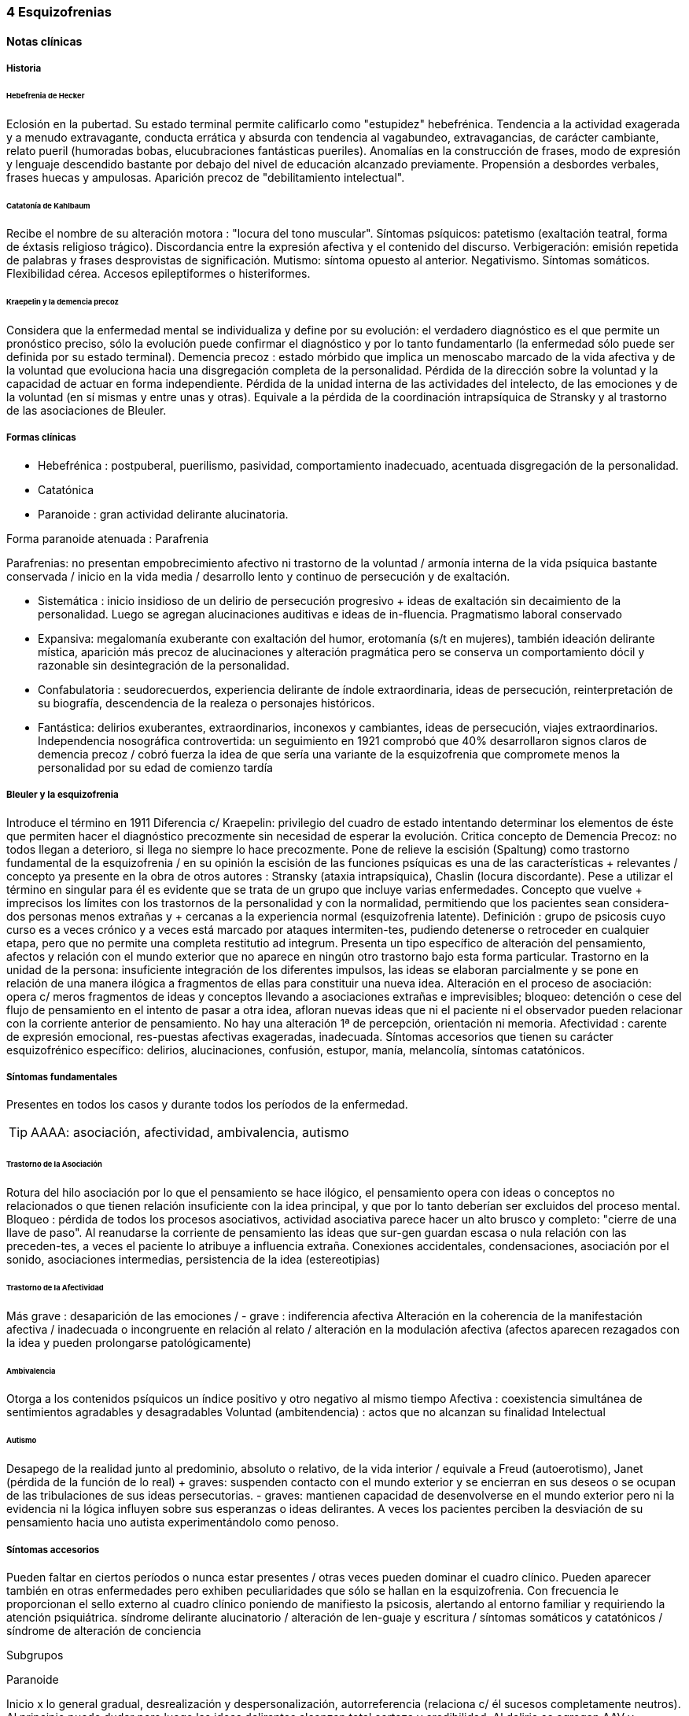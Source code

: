=== 4 Esquizofrenias

==== Notas clínicas

===== Historia

====== Hebefrenia de Hecker

Eclosión en la pubertad. Su estado terminal permite calificarlo como "estupidez" hebefrénica. Tendencia a la actividad exagerada y a menudo extravagante, conducta errática y absurda con tendencia al vagabundeo, extravagancias, de carácter cambiante, relato pueril (humoradas bobas, elucubraciones fantásticas pueriles). Anomalías en la construcción de frases, modo de expresión y lenguaje descendido bastante por debajo del nivel de educación alcanzado previamente. Propensión a desbordes verbales, frases huecas y ampulosas. Aparición precoz de "debilitamiento intelectual".

====== Catatonía de Kahlbaum

Recibe el nombre de su alteración motora : "locura del tono muscular". Síntomas psíquicos: patetismo (exaltación teatral, forma de éxtasis religioso trágico). Discordancia entre la expresión afectiva y el contenido del discurso. Verbigeración: emisión repetida de palabras y frases desprovistas de significación. Mutismo: síntoma opuesto al anterior. Negativismo. Síntomas somáticos. Flexibilidad cérea. Accesos epileptiformes o histeriformes.

====== Kraepelin y la demencia precoz

Considera que la enfermedad mental se individualiza y define por su evolución: el verdadero diagnóstico es el que permite un pronóstico preciso, sólo la evolución puede confirmar el diagnóstico y por lo tanto fundamentarlo (la enfermedad sólo puede ser definida por su estado terminal). Demencia precoz : estado mórbido que implica un menoscabo marcado de la vida afectiva y de la voluntad que evoluciona hacia una disgregación completa de la personalidad. Pérdida de la dirección sobre la voluntad y la capacidad de actuar en forma independiente. Pérdida de la unidad interna de las actividades del intelecto, de las emociones y de la voluntad (en sí mismas y entre unas y otras). Equivale a la pérdida de la coordinación intrapsíquica de Stransky y al trastorno de las asociaciones de Bleuler.

===== Formas clínicas

* Hebefrénica : postpuberal, puerilismo, pasividad, comportamiento inadecuado, acentuada disgregación de la personalidad.
* Catatónica
* Paranoide : gran actividad delirante alucinatoria.

Forma paranoide atenuada : Parafrenia

Parafrenias: no presentan empobrecimiento afectivo ni trastorno de la voluntad / armonía interna de la vida psíquica bastante conservada / inicio en la vida media / desarrollo lento y continuo de persecución y de exaltación.

* Sistemática : inicio insidioso de un delirio de persecución progresivo + ideas de exaltación sin decaimiento de la personalidad. Luego se agregan alucinaciones auditivas e ideas de in-fluencia. Pragmatismo laboral conservado
* Expansiva: megalomanía exuberante con exaltación del humor, erotomanía (s/t en mujeres), también ideación delirante mística, aparición más precoz de alucinaciones y alteración pragmática pero se conserva un comportamiento dócil y razonable sin desintegración de la personalidad.
* Confabulatoria : seudorecuerdos, experiencia delirante de índole extraordinaria, ideas de persecución, reinterpretación de su biografía, descendencia de la realeza o personajes históricos.
* Fantástica: delirios exuberantes, extraordinarios, inconexos y cambiantes, ideas de persecución, viajes extraordinarios. Independencia nosográfica controvertida: un seguimiento en 1921 comprobó que 40% desarrollaron signos claros de demencia precoz / cobró fuerza la idea de que sería una variante de la esquizofrenia que compromete menos la personalidad por su edad de comienzo tardía

===== Bleuler y la esquizofrenia

Introduce el término en 1911 Diferencia c/ Kraepelin: privilegio del cuadro de estado intentando determinar los elementos de éste que permiten hacer el diagnóstico precozmente sin necesidad de esperar la evolución. Critica concepto de Demencia Precoz: no todos llegan a deterioro, si llega no siempre lo hace precozmente. Pone de relieve la escisión (Spaltung) como trastorno fundamental de la esquizofrenia / en su opinión la escisión de las funciones psíquicas es una de las características + relevantes / concepto ya presente en la obra de otros autores : Stransky (ataxia intrapsíquica), Chaslin (locura discordante). Pese a utilizar el término en singular para él es evidente que se trata de un grupo que incluye varias enfermedades. Concepto que vuelve + imprecisos los límites con los trastornos de la personalidad y con la normalidad, permitiendo que los pacientes sean considera-dos personas menos extrañas y + cercanas a la experiencia normal (esquizofrenia latente). Definición : grupo de psicosis cuyo curso es a veces crónico y a veces está marcado por ataques intermiten-tes, pudiendo detenerse o retroceder en cualquier etapa, pero que no permite una completa restitutio ad integrum. Presenta un tipo específico de alteración del pensamiento, afectos y relación con el mundo exterior que no aparece en ningún otro trastorno bajo esta forma particular. Trastorno en la unidad de la persona: insuficiente integración de los diferentes impulsos, las ideas se elaboran parcialmente y se pone en relación de una manera ilógica a fragmentos de ellas para constituir una nueva idea. Alteración en el proceso de asociación: opera c/ meros fragmentos de ideas y conceptos llevando a asociaciones extrañas e imprevisibles; bloqueo: detención o cese del flujo de pensamiento en el intento de pasar a otra idea, afloran nuevas ideas que ni el paciente ni el observador pueden relacionar con la corriente anterior de pensamiento. No hay una alteración 1ª de percepción, orientación ni memoria. Afectividad : carente de expresión emocional, res-puestas afectivas exageradas, inadecuada. Síntomas accesorios que tienen su carácter esquizofrénico específico: delirios, alucinaciones, confusión, estupor, manía, melancolía, síntomas catatónicos.

===== Síntomas fundamentales

Presentes en todos los casos y durante todos los períodos de la enfermedad.

TIP: AAAA: asociación, afectividad, ambivalencia, autismo

====== Trastorno de la Asociación

Rotura del hilo asociación por lo que el pensamiento se hace ilógico, el pensamiento opera con ideas o conceptos no relacionados o que tienen relación insuficiente con la idea principal, y que por lo tanto deberían ser excluidos del proceso mental. Bloqueo : pérdida de todos los procesos asociativos, actividad asociativa parece hacer un alto brusco y completo: "cierre de una llave de paso". Al reanudarse la corriente de pensamiento las ideas que sur-gen guardan escasa o nula relación con las preceden-tes, a veces el paciente lo atribuye a influencia extraña. Conexiones accidentales, condensaciones, asociación por el sonido, asociaciones intermedias, persistencia de la idea (estereotipias)

====== Trastorno de la Afectividad

Más grave : desaparición de las emociones / - grave : indiferencia afectiva Alteración en la coherencia de la manifestación afectiva / inadecuada o incongruente en relación al relato / alteración en la modulación afectiva (afectos aparecen rezagados con la idea y pueden prolongarse patológicamente)

====== Ambivalencia

Otorga a los contenidos psíquicos un índice positivo y otro negativo al mismo tiempo Afectiva : coexistencia simultánea de sentimientos agradables y desagradables Voluntad (ambitendencia) : actos que no alcanzan su finalidad Intelectual

====== Autismo

Desapego de la realidad junto al predominio, absoluto o relativo, de la vida interior / equivale a Freud (autoerotismo), Janet (pérdida de la función de lo real) + graves: suspenden contacto con el mundo exterior y se encierran en sus deseos o se ocupan de las tribulaciones de sus ideas persecutorias. - graves: mantienen capacidad de desenvolverse en el mundo exterior pero ni la evidencia ni la lógica influyen sobre sus esperanzas o ideas delirantes. A veces los pacientes perciben la desviación de su pensamiento hacia uno autista experimentándolo como penoso.

===== Síntomas accesorios

Pueden faltar en ciertos períodos o nunca estar presentes / otras veces pueden dominar el cuadro clínico. Pueden aparecer también en otras enfermedades pero exhiben peculiaridades que sólo se hallan en la esquizofrenia. Con frecuencia le proporcionan el sello externo al cuadro clínico poniendo de manifiesto la psicosis, alertando al entorno familiar y requiriendo la atención psiquiátrica. síndrome delirante alucinatorio / alteración de len-guaje y escritura / síntomas somáticos y catatónicos / síndrome de alteración de conciencia

Subgrupos

Paranoide

Inicio x lo general gradual, desrealización y despersonalización, autorreferencia (relaciona c/ él sucesos completamente neutros). Al principio puede dudar pero luego las ideas delirantes alcanzan total certeza y credibilidad. Al delirio se agregan AAV y somestésicas, crisis de EPM. En otras, inicio súbito: “rayo en cielo despejado”, buscar siempre prodromos sutiles, oscilaciones prominentes a línea de base y alejamiento de ésta, ideas persecutorias, de grandeza, eróticas.

Catatónico

Por lo gral inicio por EPM / pasaje de estupor a estados catalépticos / tb puede empezar x sd paranoide / raro curso crónico, por lo general periódico

Hebefrenia

Característica tendencia al deterioro y la "demencia" / para Bleuler la cuestión de la edad es irrelevante / sería una categoría residual donde previa-mente hay que descartar otros subtipos

Simple

Debilitamiento afectivo e intelectual progresivo / deterioro de la voluntad, capac de trabajo y cuidado de sí mismos / evolucionan a "demencia" grave KAPLAN : pérd insidiosa del interés, motivación, ambición e iniciativa Se encuentran poco en hospitales : vagabundos, jornaleros, criados / excéntricos, salvadores del mundo

Minkowski

Considera que la perturbación esencial de la esquizofrenia es la pérdida de contacto vital con la realidad, no el trastorno asociativo. Esquizoidismo vs sintonía Vínculo entre los temperamentos y las constituciones y su relación con la patología / previo al inicio manifiesto de la psicosis, en el pasado del individuo, se proyectan los rasgos esenciales de ésta : las cosas son así porque ya lo eran anteriormente Conceptos emparentados c/ esquizofrenia latente de Bleuler y esquizoidismo de Kretschmer Actitud respecto al ambiente : rasgo esencial para dx diferencial entre las dos grandes entidades nosográficas descritas por Kraepelin Espectro esquizofrénico se mueve entre los dos polos : hiperestesia / anestesia afectiva : "no es demasiado sensible o demasiado frío, sino que es las dos cosas a la vez" El maníaco depresivo permanece sintónico respecto al ambiente mientras que el esquizofrénico ya no lo es (incapaz de vibrar al unísono c/ el ambiente y permanecer en contacto c/ la realidad) El contacto vital con la realidad Tanto en Kraepelin como en Bleuler hay una fusión de formas clínicas diversas en una misma noción / introduce el concepto de pérdida de contacto vital c/ la realidad como perturbación fundamental La enfermedad no ataca tal o cual función, sino a su cohesión, a su juego armonioso de conjunto : así lo revelan Chaslin (discordancia), Stransky (ataxia intrapsíquica), Kraepelin (pérdida de la unidad interior), Bleuler (esquizofrenia) Metáforas : "máquina sin combustible" (Chaslin) / "libro desprovisto de encuadernación" cuyas páginas están mezcladas y en desorden, pero sin que ninguna falte (Anglade) La noción de autismo, fact referentes a las relac c/ el ambiente, la ausencia de fines reales, de ideas directrices y de contacto afectivo convergen hacia la noción de pérdida de contacto vital c/ la realidad El autismo 1. PENSAMIENTO autístico : no trata de adaptarse a la realidad, por el contrario, está apartado de ésta / opuesto al pensamiento realista que trata de adaptarse a la realidad tratando de alcanzar el máximo de valor pragmático "No busca ni ser comunicado a los demás de una manera comprensible, ni dirigir la conducta conforme a las exigencias de la realidad...Sólo tiene un alcance subjetivo; sirve sólo al individuo y única-mente cuando está apartado de la realidad; así puede hacer uso libremente de signos y de procedimientos especiales, que pueden volverlo más rápido, más cómodo, más apropiado a los caracteres particulares de los complejos que expresa" Mecanismo similar al de los sueños / da preferencia a su mundo imaginario en detrimento de la realidad, lo que se traduce exteriormente por una actitud de hostilidad, pasividad e inmovilidad respecto al ambiente 2. no son seres pasivos y replegados sobre sí mismos, también OBRAN y esa actividad lleva un sello profundamente mórbido que por sí sola traduce la perturbación esquizofrénica Realiza su acto o su obra en el mundo ambiente, sin preocuparse de las exigencias de éste, como si en realidad ese mundo no existiera en absoluto El autismo radica en la pérdida de contacto vital c/ la realidad El ciclo de la actividad personal Impulso personal : "agresión y retirada" del ambiente c/ post integración a la realidad Cuando se quiere crear algo absolutamente personal y no se quiere más que eso, la obra no se integra a la realidad y no se hace más revolucionaria o más original, sino que se degrada y no es sino el gesto de un enfermo Ruptura del contacto íntimo con el devenir ambiente, opuesto a la sintonía presente en PMD Formas (todos carecen de finalidad) Actos sin proyección en el mañana Actos atiesados Actos en cortocircuito o al margen Actos que no tratan de terminar Egocentrismo activo . tendencia a hacer del propio yo el campo de una actividad incesante

Crow

Subtipos no son identificados por el cuadro clínico de estado sino por otras medidas clínicas o biológicas como la respuesta al tratamiento o la evidencia de alteraciones estructurales del cerebro Sínt (+) : alucinaciones / delirio / trast formales del pensam (buena respuesta a NL) Sínt (-) : aplanam afectivo / pobreza del discurso / apatía / retraimiento social (resp nula o pobre a NL) Escalas para determinar ambos tipos de sínt : SANS - SAPS / PANSS Crow : en crónicos : resist a los efectos de drogas de tipo anfetamínico / trast cognitivos / aumento del tamaño ventricular en la TAC / marcados sínt negativos 1980 : (a) sd tipo I : "esquizofrenia aguda" : sínt (+) / alt en transmisión dopaminérgica / potencialmente reversibles / predictores de buena respuesta al tto NL / pueden ser seguidos x el desarrollo de sd tipo II o presentarse combinados (b) sd tipo II : "estado defectual" : sínt (-) / asoc a trast cognitivos y cambios estructurales del cerebro / por lo gral indican irreversibilidad y mala evolución a largo plazo / pobre resp a NL Andreasen : esquizofrenia (+) / (-) : pobreza del discurso, del afecto y del contenido del pensam, retardo psicomotor y anhedonia / mixta / creó escalas SANS y SAPS Carpenter : diferencia sg deficitarios 1º de 2º a otra condición ya que los considera como inespecíficos Criterios dx para esquizofr deficitaria : 1. Se cumplen los criterios para Esquizofrenia 2. sínt deficitarios : afecto restringido / < fluctuaciones emocionales / pobreza del discurso con < interés y curiosidad / < sent de finalidad / < impulso social 3. no totalmente explicados por : autoprotección frente a los sínt (+) / depresión - ansiedad - disforia / fármacos / deprivación ambiental 4. criterio longitudinal : 2 de los síntomas están presentes en los 12 meses previos B.

==== Encare

===== Agrupación sindromática

====== Síndrome disociativo-discordante
Ambos términos son equivalentes, intentan poner orden a un "caos" y califican el mismo fenómeno mórbido que consiste en la descomposición o ruptura de la vida psíquica con pérdida de la integración armónica de los campos constitutivos de la persona, afectando conducta, humor-afectividad y pensamiento, que se manifiesta al observador por 4 síntomas capitales:

Impenetrabilidad: hermetismo y tonalidad enigmática que caracteriza al desorganizado mundo del sujeto por lo cual no se encuentra sentido a sus expresiones. Desapego: vuelta del sujeto sobre sí mismo, con abandono a la ensoñación interior , en la cual afectos e intereses no se vuelcan en la realidad. Ambos síntomas (impenetrabilidad y desapego) evocan la retracción a un mundo autista. Ambivalencia: antagonismo simultáneo y sucesivo de 2 experiencias contradictorias sin que el paciente capte contradicción alguna, objetivable por terceros, lo que configura una ambivalencia psicótica. Extravagancia: carácter insólito, bizarro e incomprensible para el observador de conductas, palabras y afectos expresados.

Se manifiestan en: pensamiento, afecto y conducta. Pensamiento Impenetrabilidad: pensamiento: oscuro, enmaraña-do, incoherente, caótico, con pérdida de la secuencia asociativa lógica que nos muestra un trastorno asociativo a este nivel, junto a las pararrespuestas, alteraciones fonéticas, sintácticas y semánticas (neologismos).

Desapego: este "modo" de pensamiento responde a un simbolismo mágico interno, que lleva al lenguaje a un desvío de su legítima función, no estando destinado a establecer contacto con el entrevistador.

Extravagancia: en las explicaciones que da a su motivo de ingreso.

Ambivalencia: su relato está poblado de contradicciones.

TIP: IDEA: Impenetrabilidad Desapego Extravagancia Ambivalencias

Estas alteraciones nos muestran una ataxia intrapsíquica, hecho fundamental de la discordancia del pensamiento, en la cual, pese a la no existencia de un déficit intelectual, está profundamente alterado el uso y la eficacia de sus operaciones intelectuales. Afectividad Impenetrabilidad: se manifiesta por las relaciones afectivas incomprensibles (bruscas reacciones emocionales, calma inexplicable) que escapan a toda comprensión de su motivación psicológica. Las expresiones provienen de un mundo interior hermético, resultando enigmáticas al observador. Resp emocionales paradojales

Desapego: se manifiesta por la incapacidad de vibrar con el relato, la dificultad en el encuentro, la indiferencia. Atimormia: desinterés afectivo, apariencia desvitalizada, inercia aparente, interrupción del continuo intercambio entre el mundo y el sujeto. Intento de negar la afectividad, de destruir su significación (grado máximo de desapego).

Extravagancia: está dada por las manifestaciones paradójicas y absolutamente desconcertantes: odio feroz por un niño pequeño, deseo incontrolable de poseer un piano en una casa chica, pánico ante una corbata azul.

Ambivalencia: se observa en la presencia simultánea de deseos de abrazar y escapar de su novia. Conductas: Impenetrabilidad: en cuanto a su motivación psicológica.

Desapego: actos desvitalizados, ruptura con el de-venir ambiente, acciones absolutamente personales, "obrar autístico"

Extravagancia: muestra liberación de pulsiones (conductas alimentarias, excrementos, sexuales)

Ambivalencia: con ambitendencia síndrome catatónico Destacamos en la psicomotricidad: elementos cata-tónicos (catatonismo).

síndrome catatónico: máximo de discordancia en la psicomotricidad. CINE MIE Catalepsia: plasticidad, rigidez, fijación de actos o perseverancia de actitudes (impuestas o espontáneas), flexibilidad cérea.

Inercia: actitudes de pasividad y automatismo, latencia en las respuestas, obediencia automática. Sugestionabilidad: ecomimia, ecopraxia, ecolalia.

Negativismo: conductas de rechazo, mutismo, oposición al entrevistador, rechazo de alimentos.

Estupor: máximo de inhibición psicomotriz. Perdida de la iniciativa motriz sobre el cual se instalan impulsiones, episodios excitomotrices heteroagresivos en cortocircuito: ® de reactividad al entorno se caracteriza por lo enigmático y absurdo.

Manierismos: tonalidad de afectación teatral, pateticismo: paramimias, risas inmotivadas.

Impulsiones: actos incoercibles que escapan al control del paciente: hetero o autoagresivos,defenestración, fugas, verbales. Son imnotivados, incompartibles.

Estereotipias: conductas caracterizadas por la iteración: de movimientos, de actitudes, lenguaje (verbigeración), de conductas.

====== Síndrome delirante o síndrome de alteración del pensamiento

En lo formal: incoherente, sin finalidad, con pérdida de la secuencia asociativa lógica. Interceptación: alto brusco y completo de la actividad asociativa. Conexiones accidentales, asociación por el sonido. Estereotipias (persistencia de la idea). Fading mental.

En el contenido: conformando un síndrome delirante que se manifiesta por ideas mórbidas incompartibles, irreductibles a la lógica, carentes de juicio de realidad y que le generan conductas.

A temática: persecutoria, de daño y perjuicio, mística, megalomaníaca, transformación corporal, higiene, influencia, posesión.

A mecanismo: intuitivo (se le aparece como verdad revelada), interpretativo (percepciones reales que el paciente interpreta a la luz de sus propias convicciones), alucinatorio (eco, robo, adivinación, enunciación de comentarios o actos, anticipación de actos, órdenes).

Mal sistematizado: sus componentes no guardan una lógica, presentan movilidad, carácter cambiante y mínima organización, sin progreso discursivo, carencia de hilo argumental, por lo cual decimos que corresponde a una estructura paranoide.

En lo conductual: conductas generadas por el delirio (auto y heteroagresividad, etc.)

Dentro del síndrome delirante puede formarse un:

.Síndrome de automatismo mental
Dado por la pérdida de la intimidad del espacio intrapsíquico, en su forma de triple automatismo, conformado por fenómenos de desdoblamiento alucinatorio del pensamiento que se imponen a la conciencia del sujeto a pesar de su yo, dado a nivel:

Ideoverbal: por alucinaciones acústivo-verbales que: enuncian y comentan actos y pensamientos, eco del pensamiento y de la lectura, robo y adivina-ción del pensamiento, estribillos verbales, juegos verbales, jaculatorias fortuitas, psitacismo.

Pequeño automatismo: interpretación, parasitismos, coacción. Ideación impuesta, telepatía, mentismo xenopático.

Sensorial-sensitivo: parasitación de las percepciones. Alucinaciones: visuales, gustativas, olfativas, cenestésicas.

Psicomotor: impresiones cinestésicas de imposición de mov., articulación verbal forzada.

Dada la jerarquía se puede individualizar: síndrome de Influencia o control externo: el individuo se sien-te manejado, influido por fuerzas externas a él.

.Síndrome de despersonalización 
Pérdida del sentido de familiaridad de la persona consigo misma y con el entorno, que afecta la inte-gridad somática corporal, la identidad y la concien-cia del yo y que acompaña a la expresión de extrañeza e incluso de cambio total del mundo exterior.

* Alteración del esquema corporal: alucinaciones somatognósticas, ilusión de desplazamiento o distorsión, metamorfosis segmentarias, miembros fantasmas.
* Desrealización: cambio de ambiente, falta de familiaridad con el ambiente.
* Desanimación: sentimiento de vacuidad, sin vida.
* Tendencia al autoanálisis (signo del espejo).

.Síndrome del humor y la afectividad 
Humor oscilante, lábil, humor inadecuado, inadaptado (discordancia). Exaltación, oscilante de acuerdo al contenido temático. Ansiedad. 

====== Síndrome deficitario social
En el corte longitudinal pragmatismos. Retracción social de X evolución, con abandono de metas y proyectos de futuro, con pérdida de relación con sus amigos y familia con deterioro en su actividad como ser social. Déficit de rendimiento como persona social (CB y Prg). 

====== Síndrome conductual 
Conductas que motivan el ingreso: impulsión catatónica, comando alucinatorio, IAE. Se objetiva en conducas basales y pragmatismos.

===== Personalidad y nivel

Nivel: buen nivel y rendimiento, hasta que se produce un corte.

Personalidad premórbida: deben confirmarse datos con terceros ya que no es un paciente confiable. Esquizoide. Corte existencial: cambio de conductas con introducción lenta en un mundo cada vez más personal que lo lleva en X tiempo a un deterioro social.

===== Diagnóstico positivo

ps crónica – tipo esquizofrenia – tipo clínico – descompensada por... – causa de descompensación

Psicosis: por hallarse el paciente sumido en un mundo propio, incompartible, con el que se relaciona de una forma nieva, por él creada, del cual no puede salir voluntariamente, por haber perdido el juicio de realidad, la presencia de un delirio, por el mal rapport y la carencia de conciencia de morbidez.

Psicosis crónica: por tratarse de un trastorno perdurable de X años de evolución que ha modificado el sistema de la personalidad llevando a una transformación delirante del yo y su mundo constituyendo-se el paciente en un ser delirante, siendo el delirio más relatado que vivido, no existiendo elementos de agudeza tales como alteración de la conciencia y oscilaciones del humor.

Esquizofrenia: síndrome disociativo-discordante o elementos de síndrome catatónico, impregnado de elementos disociativos discordantes.síndrome delirante de estructura paranoide expresado sin calor afectivo. Corte existencial a los X años con ruptura histórico-biográfica. Curso progresivo deteriorante con elementos de retracción a un mundo autista. Además: edad, AF de esquizofrenia, leptosómico, personalidad previa esquizoide.

En período de estado: por estar el SDD ya instalado, porque su relación con el mundo no ha claudicado en su totalidad. Tipo clínico: A. Hebefrénico: Adolescente o adulto joven (15-25 años), SDD, jovialidad pueril, desorganización conductual, irresponsables, imprevisibles, rápido deterioro, no predomina el delirio (transitorio y fragmentario). B. Catatónico: Según el síndrome catatónico. Cuadro de inercia sobre el que sobrevienen bruscos brotes de impulsividad. Estuporosa (reacciones violentas), agitada (violencia extrema), catanonismo (discordancia PM). C. Paranoide: >> 20 años (adulto joven), cuadro centrado en el delirio paranoide, aunque existen elementos DD, pese al tipo de evolución no existe deterioro marca-do. D. Simple: Pérdida insidiosa del interés o motivación, ambición o iniciativa. E. Indiferenciado CIE-10, DSM, sin claro predominio de ningún tipo.

Según el caso clasificar con criterios de esquizofr (+) ó (-) Estado Descompensada: por presentar alteración de las conductas basales, empeoramiento en pragmatismos, oscilaciones o alteraciones del humor. Está descompensado debido a: . aumento de productividad delirante con elementos paranoides, de influencia. . incremento en el monto de agresividad: impulsión catatónica. . exacerbación de sintomatología: delirante, catatónica. trastornos conductuales.

Causa de descompensación: abandono de medicación - stress psicosocial – evento vital desfavorable DSM IV . 2 ó más : delirios / alucinaciones / discurso desorganizado / comportamiento desorganizado o catató-nico / sínt negativos (aplanamiento afectivo / pobreza del discurso / apatía / retraimiento social)

. disfunción social / ocupacional

. > 6 meses

. exclusión de : trastorno humor, esquizoafectivo, alt médica, sustancias

(posibilidad de plantear dx diferenciales con otros trast de eje I : humor – c/ síntomas psicóticos -, esquizofreniforme, psicótico breve, delirante, esquizoafectivo, trast médico, sust)

. especificadores de curso longitudinal

===== Diagnóstico diferencial

Con PDA: consideramos que se trata de un brote delirante, descompensación aguda de una enferme-dad crónica. Hay SDD, hay períodos intercríticos no libres de síntomas, presenta un curso progresivo deteriorante. Con EPA en determinada patología.

Con causas orgánicas de delirio: consumo de sustancias.

Con otros delirios crónicos:

A. Paranoia: que descartamos ya que la paranoia presenta un delirio sistematizado, expresado con calor afectivo, de estructura paranoica y en la cual no existe una evolución deficitaria con retirada a un mundo autista como en nuestro paciente.

B. Parafrenia: que descartamos porque la parafrenia se caracteriza por un pensamiento paralógico, fantástico, a mecanismo imaginativo, pero s/t por el mantenimiento de los pragmatismos, sin deterioro, con la característica bipolaridad con la que coexisten el polo delirante y el polo adaptado a la realidad (edad 30-35 años).

Puede plantearse con Psicosis Infantil (DSM : trast gralizado del desarrollo) si se sospecha inicio muy temprano.

RM : 3 veces más frec que en población gral

Con respecto a la forma clínica de esquizofrenia.

Otros: depresión psicótica, neurosis (obsesiva)

===== Diagnóstico etiopatogénico y psicopatológico

Es una enfermedad multifactorial:

Biológicos Genéticos: familiares de primer grado riesgo aumentado para el desarrollo de la enfermedad. Biotipológicos: leptosómico de Kretschmer. Bioquímicos: alteración/disregulación dopaminérgica en el sistema mesolimbo-cortical ( de sensibilidad de receptores postsinápticos de dopamina) que explicarían la acción de los neurolépticos. También se postula alteración a nivel de los receptores de serotonina que explicaría la acción de neurolépticos de nueva generación. Anatómicos: vinculados a formas deficitarias, con anomalías estructurales inespecíficas en la TAC y RNM con de ventrículos laterales / PET y SPECT ( utilizac de glucosa por el cerebro y valorac del flujo sanguíneo ) muestran hipoactividad en lób frontal y act anormal en varias á del cerebro Psicológicos Personalidad premórbida esquizoide (OJO) Social Lo que haya en su historia personal que actuaría en un terreno vulnerable. Factores de relación con el medio familiar, más vinculado a las recaídas que al debut.

En la causa de descompensación: • Abandono de medicación • Empuje evolutivo de la enfermedad • Estrés psicosocial

Psicopatología

Para el psicoanálisis, significa una regresión (regresión narcisista de la libido) y fijación a etapas pre-genitales del desarrollo psicosexual, con utilización de mecanismos de defensa psicóticos, de negación de la realidad proyectando la angustia en el delirio. Se trataría de una pérdida de la autonomía narcisita del yo, vinculada a una falla en las identificaciones primarias.

Para Jaspers, la esquizofrenia es un proceso que cambia la estructura con fragmentación y creación de nuevo estado de personalidad con ruptura histórico-biográfica de la existencia.

===== Paraclínica

El diagnóstico es clínico. Historia anterior: corroborar curso de la enferme-dad, rendimiento pragmático / trat recibidos y res-puesta a ellos, gr de adhesión al tto / comunicación c/ psiq tratante

Biológico: valoración general, s/t neurológica y fondo de ojo. TAC: aspecto estructurales.

Valoración pre-ECT para descartar contraindicaciones:

ECG y consulta con cardiólogo para descartar IAM reciente y arritmias inestables.

Examen neurológico completo con fondo de ojo para descartar hipertensión endocraneana por masa supratentorial.

RxTx FyP para descartar aneurisma de aorta.

Psicológico: profundizar en los datos aportados por el paciente. Superado el cuadro actual: test de personalidad proyectivos y no proyectivos, test de nivel. Apreciaremos el grado de psicoticismo, así como ansiedades primitivas.

Social: adquiere jerarquía y empezar por él si sólo hay datos aportados por el paciente. Consentimiento informado para la realización de ECT. Despejar temores, explicar riesgos, beneficios y efectos secundarios. Historias anteriores, medicación recibida y respuesta a ella, períodos intercríticos con nivel de adaptabilidad socio-familiar. Vínculos con los otros familiares, funcionamiento dentro del hogar. Impulsiones. Valoración de la red de apoyo psicosocial (A.S. – citar flia) y manejo de recursos emocionales de la flia c/ vistas al alta

===== Tratamiento

Internación: en hospital psiquiátrico.

Justificación: por intenso cuadro delirante alucina-torio, con peligro para sí mismo y para terceros, para continencia int. y/o ext. Visitas: restringidas a familiares más aptos.

Destinado a:

1. Cuadro actual: Bps, compensación orgánica.
2. Largo plazo: bPS, si bien mantendremos antipsicóticos a dosis mínimas eficaces de mantenimiento, será fundamentalmente psicosocial, destinado a actuar sobre los pragmatismos y reinserción social.

Equipo multidisciplinario. Visitas continentadoras.

Catatónico: reposición del punto de vista general: hidratación nutrición.

====== Cuadro actual

.Biológico

* (NOTA) según situación clínica valorar inicio c/ APS típicos o atípicos

Haloperidol: neuroléptico incisivo, antidelirante, 5 mg i/m c/12 hs (H 8:00 y H 20:00). Estaremos alertas a la aparición de efectos secundarios extrapiramidales (rigidez, rueda dentada, bradiquinesia, temblores). Si aparecen, concentraremos las dosis en la noche ya que durante el sueño éstos no se producen. Si con esta medida no podemos controlar-los,

agregaremos antiparkinsonianos de síntesis tales como el Biperideno 2 mg

v/o H 8:00 y H 14:00. Lo agregaremos de entrada si existen AP de parkinsonismo o efectos secundarios o AF de enfermedad de Parkinson.

En caso de tratarse de un hombre joven < 35 años, hay > riesgo de distonía aguda: actitud expectante. Si aparece: 5 mg i/m de Biperideno, con lo que calma inmediatamente, manteniéndolo cada 8 horas x 24-48 horas y luego pasaremos a v/o al tiempo que ® el Haloperidol a dosis mínima eficaz.

Sedación con (preferible BZD)

. Levomepromazina: 25 mg i/m H 8:00 y 50 mg i/m h: 20:00.
. Clonazepam (Rivotril) 2 mg c/8 (control de impulsos y sedación)
. Lorazepam (Ativan) vía I/M
. Propericiazina (Neuleptil) 5 mg c/8 (control de impulsos)

Para insomnio: Flunitrazepam 2 mi v/o h:20:00.

Si el cuadro no mejora, no apareciendo autocrítica delirante, agregaremos a los pocos días otros 5 mg IM de Haloperidol H 14:00.

Al lograr la estabilización de los síntomas, pasa-remos la medicación a v/o a igual dosis, lo que equivale a una ® de la dosis del punto de vista de la biodisponibilidad.

Si a los 10-15 días no existe mejoría considerable del cuadro delirante alucinatorio, indicaremos ECT a realizar por psiquiatra y anestesista. Realizaremos una sesión día por medio, con oxigenoterapia, monitoreo ECG y EEG con barbitúricos de acción corta y curarizantes como la succinil-colina... (resto del papo).

Importa destacar que se trata de un tratamiento de segunda elección que procurará atacar el síndrome delirante, intentando ® dicha sintomatología no teniendo incidencia en el proceso crónico.

APS ATÍPICOS (SDAs)

RISPERIDONA . actualmente se utiliza de 1ª línea

. fuerte antagonismo 5HT 2 / acc selectiva a nivel del sist límbico con igual efecto APS : < EP / SNM < 1% / < DT / < hiperprolactinemia / < alt CV (mejor en viejos)

. dosis : 1º día – 1mg / 2º día – 2 mg / dosis usual de 2 a 4 mg

. resistentes : se puede llegar hasta 4 a 6 mg / muy resistentes : + de 6 mg, hasta 12 mg (dosis máx)

. se invoca > efectividad que clásicos sobre sínt (-)

CLOZAPINA

Criterios de administración

* NO RESPUESTA : al menos 6 semanas de prueba terapéutica previa con 2 antipsicóticos convencionales de clases diferentes.
* INTOLERANCIA : reacciones adversas intratables provocadas por APS convencionales.

Mecanismo de acción :< afinidad D2 que los clásicos / bloq D1 equivalente a D2 + bloq 5HT2 / > especificidad en D2 mesolímbico razón por la cual raramente ocurren ef 2º EP (acatisia, disk aguda, parkinson) y no existen reportes de Disquinesia Tardía (otra indicación de clozapina)

. riesgo de agranulocitosis : 2% en 1er año de trat / enteramente reversible si el tto se suspende en forma precoz : monitoreo sanguíneo regular / CON-SENTIMIENTO INFORMADO / hemograma semanal x 18 sem y luego mensual / ef 2º idiosincrásico / 75% de casos reportados entre 4 -18 sem

Valoración pre tto : anamnésico : AP de agranulocitosis por drogas - alt MO / hemograma c/ fórmula leucocitaria (rango normal : leucocitos 4 a 11 mil - neutrófilos 2500 a 7500 / AP neurológicos ( s/t con-vulsiones) / evaluación cardiológica

. contraindicaciones : AP de agranulocitosis x dro-gas / recuento leucocitario bajo previo (< 3,5 x 10 a la nueve) / trast M.O. actual o en AP / uso concomitante de otro supresor de M.O. (cbz, ojo c/ fenotia-zínicos)
. posología : inicio por 25 mg / día probar tolerancia (sedación y P.A.) y aumentos diarios de 25-50 mg hasta 300 / día en 7-14 días / eficacia antipsicótica entre dosis de 300 y 450 mg / día / dosis máx reco-mendada 600 mg, a/v requieren hasta 900
. Hipotensión ortostática en administración inicial: tomar precauciones si hay administración concomitante de anticolinérgicos, hipotensores, BZD
. sedación, ef colateral frecuente, concentrar la po-sología en la noche
. convulsiones, ef 2º dosis dependiente, riesgo por encima de 450 mg, agregar valproato siempre (anti-convulsivante que no aumenta riesgo de agranulocitosis) / riesgo : enf cerebral previa - dosis : 4-5 % entre 600-900 mg / reducir dosis y buscar patología subyacente responsable / continuar con dosis < /
. luego de benef terap máx se puede pasar a mante-nim titulando hacia abajo hasta un rango de 150- 300 / día
. índice de resp en resistentes a tto convencional : 30% mejoran en 6 sem / 55% mejoran luego de un año
. luego de beneficio terap máx se puede pasar a do-sis de mantenimiento titulando hacia abajo hasta un rango de 150-300 mg / día
. el índice de respuesta en ptes resistentes a tto con-vencional es de mejoría de 30 % en 6 sem y 55 % uego de un año
. respuesta pobre luego de 6 meses : niveles plasmáticos : 350 nanogr / ml (s/t si es fumador)
. ideal descenso lento c/ wash out de 24 hs y titulación lenta de Clozapina / si hay graves elementos de des-compensac se pueden superponer / post depot espe-rar 4-6 sem / adición de otro NL > riesgo de ef 2º EP
. "olvido de tomar" : < 48 hs : reiniciar tto c/ = dosis / > 48 = patrón que esquema inicial
. interrupción del tto LENTA a razón de 25-50 mg/d en período de 1-2 sem
. psicoeducación : reporte inmediato de cualquier sg de infección
. monitoreo leucocitario : semanal en 1ª 18 sem / luego mensualmente / 4 sem post a discontinuación
. si disminuye x debajo de 3500 o hay sgs de infec-ción repetir urgente / si se interrumpe y el nº de leucocitos no baja de 3000 ni neutrófilos de 1500 se puede reiniciar con esquema inicial / si encontramos leucocitos entre 3 mil-3500 o neutrófilos entre 1500-2 mil realizar 2 hemogramas por semana
. efectos 2º ( por acc sobre receptores muscarínicos, adrenérgicos, anti H1)
. sedación y fatiga : usualmente transitorio / reducir dosis, titulación lenta / descartar interacc c/ OH u otras drogas / concentrar mayoría de dosis en la noche
. sialorrea : reducir dosis, titulación lenta / dormir sobre toalla / dosis bajas de amitriptilina (10 a 25) o clonidina
. hipertermia benigna
. aumento de peso (por antagonismo 5HT)
. hipotensión : usualmente transit / ojo ancianos y cardiópatas / titulación lenta / educación
. taquicardia
. leucocitosis

Psicosocial Entrevistas frecuentes para control evolutivo, pro-moviendo una relac individualizada médico-paciente, tratando de ser flexibles ante un pte hostil y negativista

Laborterapia intrahospitalaria ni bien mejore su contacto con la realidad.

Psicoeducación de la familia: con explicación del pronóstico, jerarquizando la importancia de la familia en cuanto a su participación en controles, medicación y detección de sintomatología temprana de descompensación y efectos secundarios.

Otorgaremos el alta hospitalaria cuando haya retrocedido el cuadro delirante alucinatorio, sabiendo que la remisión puede ser parcial.

Controlaremos semanalmente en policlínica e iremos espaciando los controles según la evolución hasta hacerlo mensualmente.

====== A largo plazo

. medicación efectiva + entrenamiento socializante (rehabilitación / psicoeducación)

Biológico

Realizaremos medicación neruoléptica: al principio con igual dosis con la que tuvo mejoría, ya que el ingreso al hogar puede significar un estrés importan-te. Por tratarse de un paciente con bajo perfil de cumplimiento, si bien preferimos la medicación v/o que nos permite un mejor manejo de la dosis, indi-caremos previo al alta NL de depósito como:

. Decanoato de Haloperidol 50-100 mg c/21 días i/m
. Palmitato de Pipotiazina 50 mg i/m cada 4 semanas.

Controlaremos la aparición de efectos secundarios extrapiramidales y el recrudecimiento de su sintomatología delirante, Eventualmente y según la evolución agregaremos antiparkinsonianos de síntesis y/o benzodiacepinas, sustituyendo a la levomepromacina, ya que preferimos no asociar dos neurolépticos en el tratamiento crónico.

A largo plazo valoraremos la ® de la medicación hasta dosis mínima eficaz (luego del 1º año asintomático).

Psicosocial Realizaremos entrevistas de apoyo, conectaremos con talleres grupales y comunidad terapéutica para rehabilitación y resocialización.

Dada la fragilidad de estos pacientes y su baja tolerancia a las exigencias debemos ser cautos y gradualistas en las metas planteadas.

Si trabaja: destinado a mantener el pragmatismo laboral y mejorar los otros. La rehabilitación es fundamental en el pronóstico actuando sobre el retraimiento y los elementos negativos de discordancia. Procuraremos la mejoría de su funciona-miento global, buscando proporcionarle un mayor grado de autonomía, reducir su tendencia al aislamiento estimulando contactos sociales. Se realizará entrenamiento en habilidades sociales potenciando sus actividades conservadas y reorientación ocupacional adaptándola a sus capacidades.

Realizaremos psicoeducación incluyendo a la familia: buscando aceptación de la enfermedad (ya que tienden a la negación), explicaremos las características de ésta para mejor manejo de la familia, procuraremos, con criterio realista, reducir las expectativas del núcleo familiar tratando de disminuir la emotividad expresada y la hostilidad, factores responsables de recaídas. Insistiremos acerca de la importancia de los controles y motivaremos la rápida consulta en caso de descompensación y conecta-remos a grupos de autoayuda.

NOTA: si es tipo catatónico: Haloperidol 5 mg y ver , e ir hasta 10 ya que puede (¿?) signos de catatonía según la tolerancia del paciente (si no recibió nunca). Para la impulsividad catatónica en la esquizofrenia catatónica: Clonazepam 2 mg VO c/8 hs, rápida sedación, teniendo cuidado con el aumento del umbral convulsivo. Ir aumentando de a 2 mg/día hasta 16 mg: 4 - 4 - 8).

No preferimos la Pipotiazina porque el tratamiento debe ser mantenido a largo plazo y al agregar Haloperidol aumenta la posibilidad de disquinesias tardías.

Complicaciones de la esquizofrenia catatónica: estupor, actos ML, actos impulsivos.

===== Evolución y pronóstico

Pronóstico vital y psiquiátrico inmediato: lo consideramos bueno con las medidas instituidas.

Pronóstico psiquiátrico alejado: es una enfermedad crónica con frecuentes recaídas con tendencia al deterioro psicointelectual y social progresivos (ausencia de iniciativa, aplanamiento de respuestas emocionales, descuido personal y declinación de la competencia laboral). Intentaremos mitigar esta evolución con las medidas mencionadas. La forma clínica influye en el pronóstico siendo la forma paranoide la de más bajo potencial evolutivo autista (las hebefrénicas son más rápidas).

En lo vital alejado:

* menor expectativa de vida por mayor morbi-mortalidad que población general (tabaquismo intenso)
* IAE frecuente en contexto discordante • IAE por de frecuencia de depresiones • efectos secundarios del tratamiento biológico

Elementos de mal pronóstico:

* Menor edad de comienzo: ley de masividad
* Bajo nivel intelectual
* Inicio insidioso
* MSEC deficitario
* Múltiples internaciones previas (sobre todo que sean más de 3 recaídas).
* Funcionamiento premórbido alterado
* AF esquizofrénicos
* Aplanamiento afectivo u otros síntomas negativos
* Forma clínica hebefrénica o catatónica
* Poca colaboración familiar
* Perfil de adhesión pobre al tratamiento / antecedentes de abandono de la medicación
* Consulta tardía
* Mala respuesta a la terapéutica

Elementos de buen pronóstico:
* Comienzo agudo
* Buena adaptación social premórbida
* Coexistencia de alteraciones afectivas (cuadros depresivos). En caso de ser prominentes, considerar diagnóstico diferencial con Trastorno Esquizoafectivo.

==== Encare

===== Agrupación sindromática

====== Síndrome disociativo-discordante

Ambos términos son equivalentes y califican el mismo fenómeno mórbido que consiste en la descomposición segregativa (ruptura, disociación) de la vida psíquica con pérdida de la integración armónica de los campos constitutivos de la persona, involucrando conductas, humor, afectividad y pensamiento, que se manifiesta al observador por 4 síntomas capitales (IDEA):

• Impenetrabilidad: hermetismo y tonalidad enigmática que caracteriza al desorganizado mundo del sujeto por lo cual no se encuentra sentido a sus expresiones.

• Desapego: vuelta del sujeto sobre sí mismo, con abandono a la ensoñación interior, en la cual afectos e intereses no se vuelcan en la realidad. Ambos síntomas (impenetrabilidad y desapego) evocan la retracción a un mundo autista.

• Extravagancia: carácter insólito, bizarro e incomprensible para el observador de conductas, palabras y afectos expresados.

• Ambivalencia: antagonismo simultáneo / sucesivo de 2 experiencias contradictorias sin que el paciente capte contradicción alguna objetivable por terceros, lo que configura una ambivalencia psicótica.

Estos síntomas se manifiestan en: pensamiento, afecto y conducta.

Pensamiento

Impenetrabilidad: pensamiento: oscuro, enmarañado, incoherente, caótico, con pérdida de la secuencia asociativa lógica que nos muestra un trastorno asociativo a este nivel, junto a las pararrespuestas, alteraciones fonéticas, sintácticas y semánticas (neologismos).

Desapego: este "modo" de pensamiento responde a un simbolismo mágico interno, que lleva al lenguaje a un desvío de su legítima función, no estando destinado a establecer contacto con el entrevistador.

Extravagancia: en las explicaciones que da a su motivo de ingreso.

Ambivalencia: su relato está poblado de contradicciones.

Estas alteraciones nos muestran una ataxia intrapsíquica, hecho fundamental de la discordancia del pensamiento, en la cual, pese a la inexistencia de un déficit intelectual, está profundamente alterado el uso y la eficacia de sus operaciones intelectuales.

Afectividad

Impenetrabilidad: se manifiesta por las relaciones afectivas incomprensibles (bruscas reacciones emocionales, calma inexplicable) que escapan a toda comprensión de su motivación psicológica. Las expresiones provienen de un mundo interior hermético, resultando enigmáticas al observador. Respuestas emocionales paradojales.

Desapego: se manifiesta por la incapacidad de vibrar con el relato, la dificultad en el encuentro, la indiferencia. Atimormia: desinterés afectivo, apariencia desvitalizada, inercia aparente, interrupción del continuo intercambio entre el mundo y el sujeto. Intento de negar la afectividad, de destruir su significación (grado máximo de desapego).

Extravagancia: está dada por las manifestaciones paradójicas y absolutamente desconcertantes: "odio feroz por un niño pequeño, deseo incontrolable de poseer un piano en una casa chica, pánico ante una corbata azul" (de Ey, textual).

Ambivalencia: se observa en la presencia simultánea de deseos de abrazar y escapar de su novia (ejemplo de la historia clínica).

Conductas

Impenetrabilidad: en cuanto a su motivación psicológica.

Desapego: actos desvitalizados, ruptura con el devenir del ambiente, acciones absolutamente personales, "obrar autístico".

Extravagancia: muestra liberación de pulsiones (conductas alimentarias, sexuales, etc.).

Ambivalencia: con ambitendencia.

====== Síndrome catatónico

Máximo de discordancia en la psicomotricidad. CINE MIE

Catalepsia: plasticidad, rigidez, fijación de actos o perseverancia de actitudes (impuestas o espontáneas), flexibilidad cérea.

Inercia: actitudes de pasividad y automatismo, latencia en las respuestas, obediencia automática.

Sugestibilidad: ecomimia, ecopraxia, ecolalia.

Negativismo: conductas de rechazo, mutismo, oposición al interrogador, rechazo de alimentos.

Estupor: máximo de inhibición psicomotriz. Perdida de la iniciativa motriz sobre el cual se instalan impulsiones, episodios excitomotrices heteroagresivos en cortocircuito. Disminución de reactividad al entorno se caracteriza por lo enigmático y absurdo.

Manierismos: tonalidad de afectación teatral, pateticismo: paramimias, risas inmotivadas.

Impulsiones: actos incoercibles que escapan al control del paciente: hetero o autoagresivos, defenestración, fugas, verbales. Son inmotivados, incompartibles.

Estereotipias: conductas caracterizadas por la iteración: de movimientos, de actitudes, lenguaje (verbigeración), de conductas.

====== Síndrome delirante o síndrome de alteración del pensamiento

En lo formal: incoherente, sin finalidad, con pérdida de la secuencia asociativa lógica. Interceptación: alto brusco y completo de la actividad asociativa. Conexiones accidentales, asociación por el sonido. Estereotipias (persistencia de la idea). Fading mental. En el contenido: conformando un síndrome delirante que se manifiesta en lo vivencial por ideas mórbidas incompartibles, irreductibles a la lógica, carentes de juicio de realidad y que le generan conductas. A temática: persecutoria, de daño y perjuicio, mística, megalomaníaca, transformación corporal, higiene, influencia, posesión. A mecanismo: intuitivo (se le aparece como verdad revelada), interpretativo (percepciones reales que el paciente interpreta a la luz de sus propias convicciones), alucinatorio (eco, robo, adivinación, enunciación de comentarios o actos, anticipación de actos, órdenes). Mal sistematizado: sus componentes no guardan una lógica, presentan movilidad, carácter cambiante y mínima organización, sin progreso discursivo, carencia de hilo argumental, por lo cual decimos que corresponde a una estructura paranoide. En lo conductual: conductas generadas por el delirio (auto y heteroagresividad, etc.) Dentro del síndrome delirante puede formarse un: síndrome de automatismo mental Dado por la pérdida de la intimidad del espacio intrapsíquico, en su forma de triple automatismo, conformado por fenómenos de desdoblamiento alucinatorio del pensamiento que se imponen a la conciencia del sujeto a pesar de su yo, dado a nivel: Ideoverbal: por alucinaciones acústico-verbales que enuncian y comentan actos y pensamientos, eco del pensamiento y de la lectura, robo y adivinación del pensamiento, estribillos verbales, juegos verbales, jaculatorias fortuitas, psitacismo. Pequeño automatismo: interpretación, parasitismos, coacción. Ideación impuesta, telepatía, mentismo xenopático. Sensorial-sensitivo: parasitación de las percepciones. Alucinaciones: visuales, gustativas, olfativas, cenestésicas. Psicomotor: impresiones cinestésicas de imposición de movimientos, articulación verbal forzada. Dada la jerarquía se puede individualizar: síndrome de Influencia o control externo: el individuo se siente manejado, influido por fuerzas externas a él. síndrome de despersonalización Pérdida del sentido de familiaridad de la persona consigo misma y con el entorno, que afecta la integridad somática corporal, la identidad y la conciencia del yo y que acompaña a la expresión de extrañeza e incluso de cambio total del mundo exterior. . Alteración del esquema corporal: alucinaciones somatognósticas, ilusión de desplazamiento o distorsión, metamorfosis segmentarias, miembros fantasmas. . Desrealización: cambio de ambiente, falta de familiaridad con el ambiente. . Desanimación: sentimiento de vacuidad, sin vida. . Tendencia al autoanálisis (signo del espejo). síndrome del humor y la afectividad Humor oscilante, lábil, humor inadecuado, inadaptado (discordancia). Exaltación, oscilante de acuerdo al contenido temático. Ansiedad.

====== Síndrome deficitario social

En el corte longitudinal pragmatismos. Retracción social de X evolución, con abandono de metas y proyectos de futuro, con pérdida de relación con sus amigos y familia con deterioro en su actividad como ser social. Déficit de rendimiento como persona social (CB y Pragmatismos).

====== Síndrome conductual

Conductas que motivan el ingreso: impulsión catatónica, comando alucinatorio. Se objetiva en conductas basales y pragmatismos.

===== Personalidad y nivel

Nivel: buen nivel y rendimiento, hasta que se produce un corte. Personalidad premórbida: deben confirmarse datos con terceros ya que no es un paciente confiable. Esquizoide. Corte existencial: cambio de conductas con introducción lenta en un mundo cada vez más personal que lo lleva en X tiempo a un deterioro social.

===== Diagnóstico positivo

====== Nosografía clásica

.Psicosis
Ver definición.

.Psicosis crónica
Por tratarse de un trastorno perdurable de X años de evolución que ha modificado el sistema de la personalidad llevando a una transformación delirante del yo y su mundo constituyéndose el paciente en un ser delirante, siendo el delirio más relatado que vivido, no existiendo elementos de agudeza tales como alteración de la conciencia y oscilaciones del humor.

.Esquizofrenia
Síndrome disociativo-discordante o elementos de síndrome catatónico, impregnado de elementos disociativos discordantes. síndrome delirante de estructura paranoide expresado sin calor afectivo. Corte existencial a los X años con ruptura histórico-biográfica. Curso progresivo deteriorante con elementos de retracción a un mundo autista. Además: edad, AF de esquizofrenia, leptosómico, personalidad previa esquizoide. En período de estado: por estar el SDD ya instalado, porque su relación con el mundo no ha claudicado en su totalidad.

Tipo clínico

A. Hebefrénico: . Adolescente o adulto joven (15-25 años), SDD, jovialidad pueril, desorganización conductual, irresponsables, imprevisibles, rápido deterioro, no predomina el delirio (transitorio y fragmentario).

B. Catatónico: . Según el síndrome catatónico. Cuadro de inercia sobre el que sobrevienen bruscos brotes de impulsividad. Estuporosa (reacciones violentas), agitada (violencia extrema), catatonismo (discordancia PM).

C. Paranoide: . 20 años (adulto joven), cuadro centrado en el delirio paranoide, aunque existen elementos DD, pese al tipo de evolución no existe deterioro marcado.

D. Simple: . Pérdida insidiosa del interés o motivación, ambición o iniciativa.

E. Indiferenciado: CIE-10, DSM, sin claro predominio de ningún tipo.

Descompensada

Por presentar alteración de las conductas basales, empeoramiento en pragmatismos, oscilaciones o alteraciones del humor.

Causa de descompensación

Está descompensado debido a:

• Aumento de la productividad delirante con elementos paranoides, de influencia.

• Aumento en el monto de agresividad: impulsión catatónica.

• Exacerbación de sintomatología: delirante, catatónica.

• Trastornos conductuales.

Causa de descompensación: abandono de medicación - estrés psicosocial.

DSM IV

Esquizofrenia:

• A. 2 síntomas de 5 (delirio, alucinaciones, lenguaje desorganizado, comportamiento desorganizado o catatónico, síntomas negativos [aplanamiento afectivo, alogia, abulia]). (1 síntoma solo si las ideas delirantes son extrañas). O AAV y SAM.

• B. Disfunción social/laboral.

• C. Durante más de 6 meses con al menos 1 mes de síntomas que cumplen el criterio A .

• D. Exclusión de T. Esquizoafectivo y T del E de Animo.

• E. Exclusión de consumo de sustancias y enfermedad médica.

Especificaciones de curso longitudinal:

• episódico (con o sin síntomas residuales)

• continuo

• episodio único (en remisión parcial/total)

• menos de 1 año desde el inicio de síntomas de fase activa

Otros especificadores:

• con síntomas negativos acusados

• Tipo: paranoide, desorganizado, catatónico, indiferenciado, residual.

Trastorno Esquizoafectivo:

• A. En algún momento: episodio afectivo + criterio A de esquizofrenia

• B. En el mismo período: 2 semanas de ideas delirantes o alucinaciones en ausencia de síntomas afectivos (para descartar Episodio Afectivo con síntomas psicóticos).

• C. Síntomas afectivos durante una parte sustancial del total de la duración (fases activa y residual) de la enfermedad (para descartar síntomas afectivos puntuales en una Esquizofrenia).

• D. Descartar sustancias y enfermedad médica.

Especificadores: tipo bipolar o tipo depresivo.

Según Kaplan: todo trastorno "cuyo síndrome clínico quedaría tergiversado si se considera sólo como una Esquizofrenia o solo como un Trastorno del Estado de Animo". También según Kaplan: Esquizoafectivo parecería ser el diagnóstico más apropiado ante la duda con una Esquizofrenia.

Diagnóstico diferencial

Con psicosis agudas

PDA: Consideramos que se trata de un brote delirante, descompensación aguda de una enfermedad crónica. Hay SDD, hay períodos intercríticos no libres de síntomas, presenta un curso progresivo deteriorante.

EPA en X patología

Causas orgánicas de delirio

Consumo de sustancias.

Con psicosis crónicas

T Esquizoafectivo :si hay síntomas afectivos en algún momento de la evolución. (Y con TEA en el caso de diagnóstico de T Esquizoafectivo). Con otros delirio crónicos:

A. Paranoia: que descartamos ya que la paranoia presenta un delirio sistematizado, expresado con calor afectivo, de estructura paranoica y en la cual no existe una evolución deficitaria con retirada a un mundo autista como en nuestro paciente.
B. Parafrenia: que descartamos porque la Parafrenia se caracteriza por un pensamiento paralógico, fantástico, a mecanismo imaginativo, pero s/t por el mantenimiento de los pragmatismos, sin deterioro, con la característica bipolaridad con la que coexisten el polo delirante y el polo adaptado a la realidad (edad 30-35 años).

Otros

Puede plantearse con Psicosis Infantil (DSM: Trastorno Generalizado del Desarrollo) si se sospecha inicio muy temprano.

Retraso Mental: esquizofrenia es 3 veces más frecuente que en la población general.

Depresión psicótica.

Neurosis obsesiva / TOC

De forma clínica de esquizofrenia

Con respecto a la forma clínica de esquizofrenia.

Diagnóstico etiopatogénico y psicopatológico

Etiopatogenia

Es una enfermedad multifactorial.

Biológico

Genéticos: familiares de primer grado riesgo aumentado para el desarrollo de la enfermedad.

Biotipológicos: leptosómico de Kretschmer.

Bioquímicos: alteración/disregulación dopaminérgica en el sistema meso-limbo-cortical ( de sensibilidad de receptores postsinápticos de Dopamina) que explicarían la acción de los neurolépticos. También se postula alteración a nivel de los receptores de Serotonina que explicaría la acción de neurolépticos de nueva generación.

Anatómicos: vinculados a formas deficitarias, con anomalías estructurales inespecíficas en la TAC y RNM con de ventrículos laterales. PET y SPECT (utilización de glucosa por el cerebro y valoración del flujo sanguíneo) muestran hipoactividad en lóbulo frontal y actividad anormal en varias áreas del cerebro.

Psicológico

Personalidad premórbida esquizoide o esquizotípica.

Social

Lo que haya en su historia personal que actuaría en un terreno vulnerable. Factores de relación con el medio familiar, más vinculado a las recaídas que al debut.

Causa de descompensación:

* abandono de medicación
* empuje evolutivo de la enfermedad
* estrés psicosocial

Psicopatología

Para el psicoanálisis, significa una regresión (regresión narcisista de la libido) y fijación a etapas pregenitales del desarrollo psicosexual, con utilización de mecanismos de defensa psicóticos, de negación de la realidad proyectando la angustia en el delirio. Se trataría de una pérdida de la autonomía narcisista del yo, vinculada a una falla en las identificaciones primarias.

Para Jaspers, la esquizofrenia es un proceso que cambia la estructura con fragmentación y creación de nuevo estado de personalidad con ruptura histórico-biográfica de la existencia.

===== Paraclínica

El diagnóstico es clínico. Historia anterior: corroborar el curso de la enfermedad, rendimiento pragmático, tratamientos recibidos y respuesta a ellos, grado de adhesión al tratamiento, comunicación con psiquiatra tratante.

Biológico

Valoración general, s/t neurológica y fondo de ojo. TAC: aspectos estructurales. Valoración pre-ECT para descartar contraindicaciones: ECG y consulta con cardiólogo para descartar IAM reciente y arritmias inestables. Examen neurológico completo con fondo de ojo para descartar hipertensión endocraneana por masa supratentorial. RxTx FyP para descartar aneurisma de aorta.

Psicológico

Profundizar en los datos aportados por el paciente. Superado el cuadro actual: test de personalidad proyectivos y no proyectivos, test de nivel. Apreciaremos el grado de psicoticismo, así como ansiedades primitivas.

Social

Adquiere jerarquía y empezar por él si sólo hay datos aportados por el paciente. Consentimiento informado para la realización de ECT. Despejar temores, explicar riesgos, beneficios y efectos secundarios. Historias anteriores, medicación recibida y respuesta a ella, períodos intercríticos con nivel de adaptabilidad socio-familiar. Vínculos con los otros familiares, funcionamiento dentro del hogar. Impulsiones. Valoración de la red de apoyo psicosocial (AS, citar familia) y manejo de recursos emocionales de la familia con vistas al alta.

===== Tratamiento

Internación: en hospital psiquiátrico. Justificación: por intenso cuadro delirante alucinatorio, con peligro para sí mismo y para terceros, para continencia int. y/o ext. Visitas: restringidas a familiares más aptos. Destinado a:

1. Cuadro actual: Bps, compensación orgánica. 2. Largo plazo: bPS, si bien mantendremos neurolépticos a dosis mínimas eficaces de mantenimiento, será fundamentalmente psicosocial, destinado a actuar sobre los pragmatismos y reinserción social. Equipo multidisciplinario. Visitas continentadoras. Catatónico: reposición del punto de vista general: hidratación nutrición.

Cuadro actual

Biológico

Antipsicótico

Primera línea Como medicación principal usaremos un antipsicótico siendo de primera elección el uso de antipsicóticos atípicos, proponiendo el uso de Risperidona, con antagonismo a nivel de receptores 5HT y acción selectiva a nivel del sistema límbico, con similar efecto antipsicótico que los neurolépticos incisivos clásicos pero con menor incidencia de efectos secundarios extrapiramidales, síndrome neuroléptico maligno, discinesias tardías e hiperprolactinemia (con el beneficio de menor alteración a nivel cardiovascular, sobre todo en personas añosas). Comenzaremos con 1 mg c/12 horas el primer día, pasando a 2 mg c/12 horas el segundo día, siendo la dosis habitual ente 2 a 4 mg/día, pudiendo llegar a 6 mg/día. Dosis superiores hacen que éste antipsicótico tenga un comportamiento similar a los neurolépticos típicos.

Notas: Trastorno Esquizoafectivo Se agregan pautas de tratamiento de Trastornos Afectivos (estabilizadores en subtipo Bipolar, antidepresivos en subtipo Depresivo), con menor énfasis en el tratamiento con antipsicóticos (preferentemente atípicos).

ECT planteable en cualquier nivel del protocolo terapéutico.

Segunda línea En caso de no ser posible el uso de la vía oral, usaremos Haloperidol (neuroléptico incisivo, antidelirante) 5 mg i/m c/12 hs (H 8:00 y H 20:00). Estaremos alertas a la aparición de efectos secundarios extrapiramidales (rigidez, rueda dentada, bradiquinesia, temblores). Si aparecen, concentraremos las dosis en la noche ya que durante el sueño éstos no se producen. Si con esta medida no podemos controlarlos, agregaremos antiparkinsonianos de síntesis tales como el Biperideno 2 mg v/o H 8:00 y H 14:00. Si existen AP de parkinsonismo o efectos secundarios o AF de enfermedad de Parkinson, valoraremos la posibilidad de uso de neurolépticos atípicos. En caso de tratarse de un hombre joven < 35 años, hay > riesgo de distonía aguda: actitud expectante. Si aparece: 5 mg i/m de Biperideno, con lo que calma inmediatamente, manteniéndolo cada 8 horas x 24-48 horas y luego pasaremos a v/o al tiempo que disminuimos el Haloperidol a dosis mínima eficaz. Por otro lado valoraremos la posibilidad de usar un antipsicótico atípico. Refractariedad En caso de tratarse de un paciente en tratamiento, que no ha mostrado respuesta a 2 antipsicóticos diferentes usados por tiempo adecuado a dosis adecuada, puede plantearse el uso de otros antipsicóticos atípicos como la Olanzapina o la Clozapina. Preferimos la primera por la menor incidencia de efectos secundarios. En caso de usar Olanzapina, comenzaremos con 5 mg/día probando tolerancia y aumentando luego a 10 mg/día. En caso de no haber respuesta puede aumentarse a un máximo recomendado de 20 mg/día. El beneficio de este fármaco es la baja incidencia de efectos secundarios y acción sobre los síntomas negativos de la enfermedad. Con respecto a la Clozapina, su mecanismo de acción tiene la particularidad de presentar menor afinidad por los receptores D2 que los NL típicos. Tiene un bloqueo D1 equivalente a D2, y además bloquea los receptores 5HT2, con mayor especificidad por los D2 del sistema meso-límbico, por lo cual no solo son extremadamente raros los ES extrapiramidales sino que la presencia de éstos con otro antipsicótico puede ser una indicación para el uso de Clozapina (especialmente en el caso de la Disquinesia Tardía). El uso de Clozapina requiere de una valoración clínica y paraclínica previa con controles sistemáticos a nivel hematológico por el riesgo de agranulocitosis (2% en el primer año de tratamiento, reversible si se suspende el tratamiento en forma precoz): hemograma semanal por 18 semanas, luego mensual. La agranulocitosis, efecto secundario idiosincrático, en un 75% de los casos aparece entre las semanas 4 y 18. También serán excluidos aquellos pacientes con AP de crisis comiciales por la posibilidad de descen so del umbral convulsivo. Son contraindicaciones para el uso de Clozapina: • un recuento leucocitario bajo (<3500) • trastornos de la médula ósea actuales o previos • uso concomitante con otro medicamento que pueda tener efecto supresor sobre la MO (Carbamazepina, Fenotiazinas). Se inicia con 25 mg v/o al día probando tolerancia (sedación, hipotensión), con aumentos diarios de 25-50 mg hasta llegar a 300 mg/día en 7-14 días. Las dosis usuales están entre 300 y 450 mg/día, con un máximo de 600 mg/día (dosis superiores requieren de una estricta supervisión clínica y paraclínica, siendo el riesgo de convulsiones dosis-dependiente). Se destaca la necesidad de adhesión al tratamiento por parte de paciente y familiares al requerir controles hematológicos, destacándose que en caso de abandono de medicación mayor a 48 horas, debe reiniciarse el tratamiento con el esquema posológico mencionado. En caso de retirar la Clozapina, se ha descrito peoría del cuadro subyacente y menor eficacia de la medicación al reinstaurarla. En caso de retirarla, deben continuarse los controles hematológicos por 4 semanas post-discontinuación. Efectos secundarios: por acción sobre receptores muscarínicos, adrenérgicos e histamínicos (sedación, fatiga, sialorrea, hipertermia benigna, aumento de peso [antagonis mo 5HT], hipotensión, taquicardia).

Sedación

Preferimos el uso de benzodiacepinas frente a los neurolépticos sedativos: . Lorazepam i/m . Clonazepam 2 mg v/o c/8. De segunda línea: Levomepromazina: 25 mg i/m H 8:00 y 50 mg i/m h: 20:00.

Insomnio

Para insomnio: Flunitrazepam 2 mg v/o - i/m h:20:00 . La medicación para lograr sedación (Lorazepam) y para el insomnio (Flunitrazepam) se puede realizar vía i/m si el cuadro así lo amerita, pasando tan pronto como sea posible a la v/o.

Si no mejora

Si el cuadro no mejora, no apareciendo crítica del delirio, agregaremos a los pocos días otros 5 mg i/m de Haloperidol H 14:00.

Si estabiliza

Al lograr la estabilización de los síntomas, pasaremos la medicación a v/o a igual dosis, lo que equivale a una disminución de la dosis desde el punto de vista de la biodisponibilidad.

ECT

Si a los 10-15 días no existe mejoría considerable del cuadro delirante alucinatorio, indicaremos ECT (ver speech para ECT en otros encares). Importa destacar que se trata de un tratamiento de segunda elección que procurará atacar el síndrome delirante, intentando disminuir dicha sintomatología no teniendo incidencia en el proceso crónico. Existen circunstancias en las que la ECT puede considerarse de primera elección: • En pacientes catatónicos que no responden al tratamiento intramuscular en 48 horas y que presenten riesgos del punto de vista físico. • Si existe riesgo grave de suicidio • Casos de evolución desfavorable reiterada con AP de buena respuesta a ECT Secuencia preferible: NLA -> NLT -> ECT -> Clozapina. Cada prueba terapéutica por 6-7 semanas (Clozapina x 12 semanas). En cada cambio suprimir gradualmente el anterior mientras se inicia gradualmente el siguiente.

Psicosocial

Haremos entrevistas diarias para un control evolutivo y para afianzar el vínculo, promoviendo una relación individualizada médico-paciente, tratando de ser flexibles ante un paciente que puede ser hostil y negativista. Laborterapia intrahospitalaria ni bien mejore su contacto con la realidad. Psicoeducación de la familiar: con explicación del pronóstico, jerarquizando la importancia de la familia en cuanto a su participación en controles, medicación y detección de sintomatología temprana de descompensación y efectos secundarios.

Alta

Otorgaremos el alta hospitalaria cuando haya retrocedido el cuadro delirante alucinatorio, sabiendo que la remisión puede ser parcial. Controlaremos semanalmente en policlínica e iremos espaciando los controles según la evolución hasta hacerlo mensualmente.

A largo plazo

Biológico

Continuaremos con medicación antipsicótica: al principio con igual dosis con la que tuvo mejoría, ya que el ingreso al hogar puede significar un estrés importante. De tratarse de un paciente con bajo perfil de cumplimiento, si bien preferimos la medicación v/o que nos permite un mejor manejo de la dosis, indicaremos previo al alta NL de depósito como: . Decanoato de Haloperidol 50-100 mg c/21 días i/m . Palmitato de Pipotiazina 50 mg i/m cada 4 semanas. Controlaremos la aparición de efectos secundarios extrapiramidales y el recrudecimiento de su sintomatología delirante, Eventualmente y según la evolución agregaremos antiparkinsonianos de síntesis y/o benzodiacepinas. A largo plazo valoraremos la disminución de la medicación hasta dosis mínima eficaz (luego del primer año asintomático). La dosis mínima eficaz nunca es menor al 25% de la dosis empleada para el control de sintomatología aguda. En caso de Episodio Psicótico Agudo con remisión completa: mantener tratamiento x 1-2 años + controles x 2 años más. Rediagnosticar como Trastorno Psicótico Breve o Trastorno Esquizofreniforme. Primera recaída: reiniciar tratamiento y mantenerlo x el doble de plazo. Segunda recaída: tratamiento de x vida. Psicosocial Realizaremos entrevistas de apoyo, conectaremos con talleres grupales y comunidad terapéutica para rehabilitación y resocialización. Dada la fragilidad de estos pacientes y su baja tolerancia a las exigencias debemos ser cautos y gradualistas en las metas planteadas. Si trabaja: destinado a mantener el pragmatismo laboral y mejorar los otros. La rehabilitación será fundamental en el pronóstico actuando fundamentalmente sobre el retraimiento y los elementos negativos de discordancia. Procuraremos la mejoría de su funcionamiento global, buscando proporcionarle un mayor grado de autonomía, reducir su tolerancia al aislamiento estimulando contactos sociales. Se realizará entrenamiento en habilidades sociales potenciando sus actividades conservadas y reorientación ocupacional adaptándola a sus capacidades. Realizaremos psicoeducación incluyendo a la familia, para mejor manejo de la misma (ya que tienden a la negación), explicaremos las características de ésta para mejor manejo de la familia, procuraremos, con criterio realista reducir las expectativas del núcleo familiar, tratando de disminuir la emotividad expresada y la hostilidad, factores responsables de recaídas. Insistiremos acerca de la importancia de los controles y motivaremos la rápida consulta en caso de descompensación y conectaremos a grupos de autoayuda.

NOTA: si es tipo catatónico: ECT -> Haloperidol 5 mg y ver , e ir hasta 10 mg ya que puede dar signos de catatonía según la tolerancia del paciente (si no recibió nunca). Para la impulsividad catatónica en la esquizofrenia catatónica: Clonazepam 2 mg v/o c/8 hs, rápida sedación, teniendo cuidado con el aumento del umbral convulsivo con vistas a la ECT. Ir aumentando de a 2 mg/día hasta 16 mg: 4 - 4 - 8). Valorar en todos los casos el uso de atípicos. Complicaciones de la esquizofrenia catatónica: estupor, actos ML, actos impulsivos.

===== Bibliografía

* Encares: Dr. Curbelo, Dr. Hazan, Dr. Paullier, Dr. Escobal.
* RTM II
* DSM IV
* Consenso de expertos 1999
